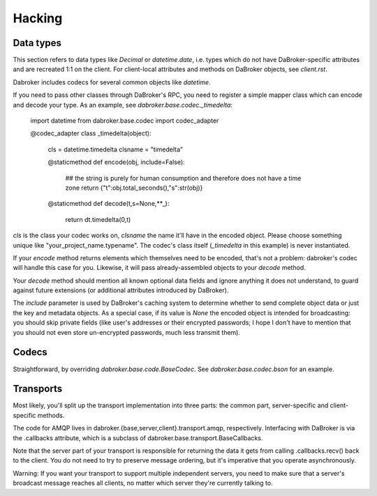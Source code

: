 Hacking
=======

Data types
----------

This section refers to data types like `Decimal` or `datetime.date`, i.e.
types which do not have DaBroker-specific attributes and are recreated 1:1
on the client. For client-local attributes and methods on DaBroker objects,
see `client.rst`.

Dabroker includes codecs for several common objects like `datetime`.

If you need to pass other classes through DaBroker's RPC, you need to
register a simple mapper class which can encode and decode your type. As an
example, see `dabroker.base.codec._timedelta`:

    import datetime
    from dabroker.base.codec import codec_adapter

    @codec_adapter
    class _timedelta(object):
        cls = datetime.timedelta
        clsname = "timedelta"

        @staticmethod
        def encode(obj, include=False):
            ## the string is purely for human consumption and therefore does not have a time zone
            return {"t":obj.total_seconds(),"s":str(obj)}

        @staticmethod
        def decode(t,s=None,**_):
            return dt.timedelta(0,t)

`cls` is the class your codec works on, `clsname` the name it'll have in
the encoded object. Please choose something unique like
"your_project_name.typename". The codec's class itself
(`_timedelta` in this example) is never instantiated.

If your `encode` method returns elements which themselves need to be
encoded, that's not a problem: dabroker's codec will handle this case for
you. Likewise, it will pass already-assembled objects to your `decode`
method.

Your `decode` method should mention all known optional data fields and
ignore anything it does not understand, to guard against future extensions
(or additional attributes introduced by DaBroker).

The `include` parameter is used by DaBroker's caching system to determine
whether to send complete object data or just the key and metadata objects.
As a special case, if its value is `None` the encoded object is intended
for broadcasting: you should skip private fields (like user's addresses or
their encrypted passwords; I hope I don't have to mention that you should
not even store un-encrypted passwords, much less transmit them).

Codecs
------

Straightforward, by overriding `dabroker.base.code.BaseCodec`.
See `dabroker.base.codec.bson` for an example.

Transports
----------

Most likely, you'll split up the transport implementation into three parts:
the common part, server-specific and client-specific methods.

The code for AMQP lives in dabroker.{base,server,client}.transport.amqp,
respectively. Interfacing with DaBroker is via the .callbacks attribute,
which is a subclass of dabroker.base.transport.BaseCallbacks.

Note that the server part of your transport is responsible for returning
the data it gets from calling .callbacks.recv() back to the client. You do
not need to try to preserve message ordering, but it's imperative that you
operate asynchronously.

Warning: If you want your transport to support multiple independent
servers, you need to make sure that a server's broadcast message reaches
all clients, no matter which server they're currently talking to.

